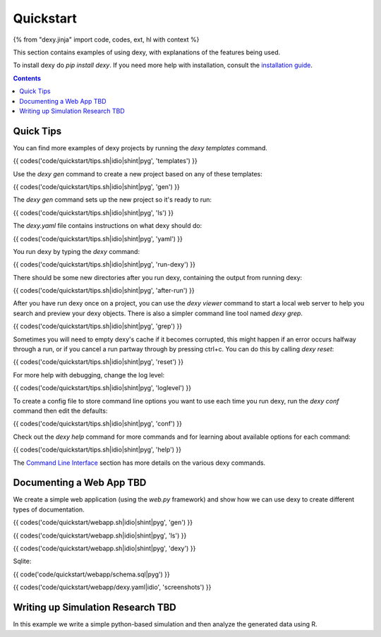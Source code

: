 Quickstart
==========

{% from "dexy.jinja" import code, codes, ext, hl with context %}

This section contains examples of using dexy, with explanations of the features being used.

To install dexy do `pip install dexy`. If you need more help with installation,
consult the `installation guide </guide/install/>`__.

.. contents:: Contents
    :local:

Quick Tips
----------

You can find more examples of dexy projects by running the `dexy templates` command.

{{ codes('code/quickstart/tips.sh|idio|shint|pyg', 'templates') }}

Use the `dexy gen` command to create a new project based on any of these templates:

{{ codes('code/quickstart/tips.sh|idio|shint|pyg', 'gen') }}

The `dexy gen` command sets up the new project so it's ready to run:

{{ codes('code/quickstart/tips.sh|idio|shint|pyg', 'ls') }}

The `dexy.yaml` file contains instructions on what dexy should do:

{{ codes('code/quickstart/tips.sh|idio|shint|pyg', 'yaml') }}

You run dexy by typing the `dexy` command:

{{ codes('code/quickstart/tips.sh|idio|shint|pyg', 'run-dexy') }}

There should be some new directories after you run dexy, containing the output from running dexy:

{{ codes('code/quickstart/tips.sh|idio|shint|pyg', 'after-run') }}

After you have run dexy once on a project, you can use the `dexy viewer`
command to start a local web server to help you search and preview your dexy
objects. There is also a simpler command line tool named `dexy grep`.

{{ codes('code/quickstart/tips.sh|idio|shint|pyg', 'grep') }}

Sometimes you will need to empty dexy's cache if it becomes corrupted, this might happen if an error occurs halfway through a run, or if you cancel a run partway through by pressing ctrl+c. You can do this by calling `dexy reset`:

{{ codes('code/quickstart/tips.sh|idio|shint|pyg', 'reset') }}

For more help with debugging, change the log level:

{{ codes('code/quickstart/tips.sh|idio|shint|pyg', 'loglevel') }}

To create a config file to store command line options you want to use each time you run dexy, run the `dexy conf` command then edit the defaults:

{{ codes('code/quickstart/tips.sh|idio|shint|pyg', 'conf') }}

Check out the `dexy help` command for more commands and for learning about available options for each command:

{{ codes('code/quickstart/tips.sh|idio|shint|pyg', 'help') }}

The `Command Line Interface </guide/command-line-interface/>`__ section has
more details on the various dexy commands.

Documenting a Web App TBD
-------------------------

We create a simple web application (using the `web.py` framework) and show how we can use dexy to create different types of documentation.

{{ codes('code/quickstart/webapp.sh|idio|shint|pyg', 'gen') }}

{{ codes('code/quickstart/webapp.sh|idio|shint|pyg', 'ls') }}

{{ codes('code/quickstart/webapp.sh|idio|shint|pyg', 'dexy') }}

Sqlite:

{{ code('code/quickstart/webapp/schema.sql|pyg') }}

{{ codes('code/quickstart/webapp/dexy.yaml|idio', 'screenshots') }}

Writing up Simulation Research TBD
----------------------------------

In this example we write a simple python-based simulation and then analyze the generated data using R.


